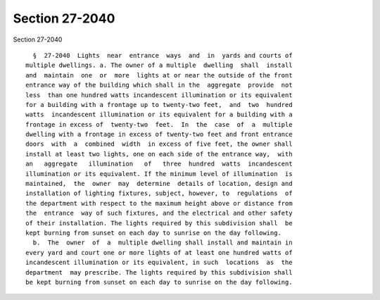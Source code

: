 Section 27-2040
===============

Section 27-2040 ::    
        
     
        §  27-2040  Lights  near  entrance  ways  and  in  yards and courts of
      multiple dwellings. a. The owner of a multiple  dwelling  shall  install
      and  maintain  one  or  more  lights at or near the outside of the front
      entrance way of the building which shall in the  aggregate  provide  not
      less  than one hundred watts incandescent illumination or its equivalent
      for a building with a frontage up to twenty-two feet,  and  two  hundred
      watts  incandescent illumination or its equivalent for a building with a
      frontage in excess of  twenty-two  feet.  In  the  case  of  a  multiple
      dwelling with a frontage in excess of twenty-two feet and front entrance
      doors  with  a  combined  width  in excess of five feet, the owner shall
      install at least two lights, one on each side of the entrance way,  with
      an   aggregate   illumination   of   three  hundred  watts  incandescent
      illumination or its equivalent. If the minimum level of illumination  is
      maintained,  the  owner  may  determine  details of location, design and
      installation of lighting fixtures, subject, however, to  regulations  of
      the department with respect to the maximum height above or distance from
      the  entrance  way of such fixtures, and the electrical and other safety
      of their installation. The lights required by this subdivision shall  be
      kept burning from sunset on each day to sunrise on the day following.
        b.  The  owner  of  a  multiple dwelling shall install and maintain in
      every yard and court one or more lights of at least one hundred watts of
      incandescent illumination or its equivalent, in such  locations  as  the
      department  may prescribe. The lights required by this subdivision shall
      be kept burning from sunset on each day to sunrise on the day following.
    
    
    
    
    
    
    